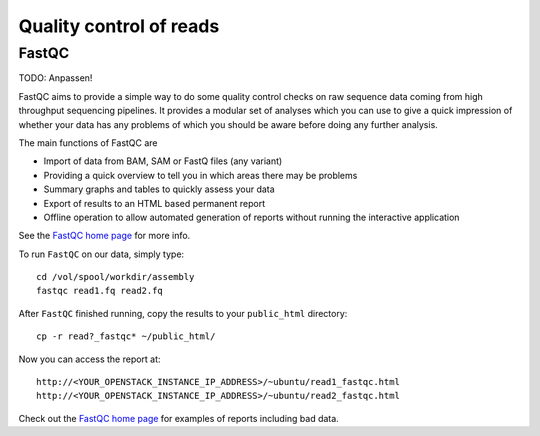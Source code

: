 Quality control of reads
========================

FastQC
------

TODO: Anpassen!

FastQC aims to provide a simple way to do some quality control checks
on raw sequence data coming from high throughput sequencing
pipelines. It provides a modular set of analyses which you can use to
give a quick impression of whether your data has any problems of which
you should be aware before doing any further analysis.

The main functions of FastQC are

* Import of data from BAM, SAM or FastQ files (any variant)
* Providing a quick overview to tell you in which areas there may be problems
* Summary graphs and tables to quickly assess your data
* Export of results to an HTML based permanent report
* Offline operation to allow automated generation of reports without running the interactive application

See the `FastQC home page <http://www.bioinformatics.babraham.ac.uk/projects/fastqc/>`_ for more info.

To run ``FastQC`` on our data, simply type::

  cd /vol/spool/workdir/assembly
  fastqc read1.fq read2.fq

After ``FastQC`` finished running, copy the results to your ``public_html`` directory::

  cp -r read?_fastqc* ~/public_html/

Now you can access the report at::

    http://<YOUR_OPENSTACK_INSTANCE_IP_ADDRESS>/~ubuntu/read1_fastqc.html
    http://<YOUR_OPENSTACK_INSTANCE_IP_ADDRESS>/~ubuntu/read2_fastqc.html

Check out the `FastQC home page <http://www.bioinformatics.babraham.ac.uk/projects/fastqc/>`_ for examples
of reports including bad data.
